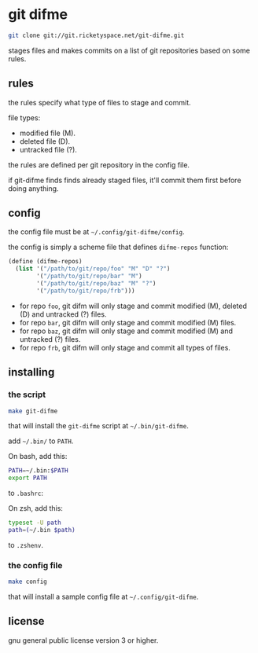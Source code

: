 * git difme

#+BEGIN_SRC bash
git clone git://git.ricketyspace.net/git-difme.git
#+END_SRC

stages files and makes commits on a list of git repositories based on
some rules.

** rules

the rules specify what type of files to stage and commit.

file types:

   - modified file (M).
   - deleted file (D).
   - untracked file (?).

the rules are defined per git repository in the config file.

if git-difme finds finds already staged files, it'll commit them first
before doing anything.

** config

the config file must be at =~/.config/git-difme/config=.

the config is simply a scheme file that defines =difme-repos=
function:

#+BEGIN_SRC scheme
(define (difme-repos)
  (list '("/path/to/git/repo/foo" "M" "D" "?")
        '("/path/to/git/repo/bar" "M")
        '("/path/to/git/repo/baz" "M" "?")
        '("/path/to/git/repo/frb")))
#+END_SRC

- for repo ~foo~, git difm will only stage and commit modified (M),
  deleted (D) and untracked (?) files.
- for repo ~bar~, git difm will only stage and commit modified (M)
  files.
- for repo ~baz~, git difm will only stage and commit modified (M) and
  untracked (?) files.
- for repo ~frb~, git difm will only stage and commit all types of
  files.

** installing

*** the script

#+BEGIN_SRC bash
make git-difme
#+END_SRC

that will install the =git-difme= script at =~/.bin/git-difme=.

add =~/.bin/= to =PATH=.

On bash, add this:

#+BEGIN_SRC bash
PATH=~/.bin:$PATH
export PATH
#+END_SRC

to =.bashrc=:

On zsh, add this:

#+BEGIN_SRC zsh
typeset -U path
path=(~/.bin $path)
#+END_SRC

to =.zshenv=.

*** the config file

#+BEGIN_SRC bash
make config
#+END_SRC

that will install a sample config file at =~/.config/git-difme=.

** license

gnu general public license version 3 or higher.

